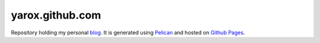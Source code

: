 ################
yarox.github.com
################

Repository holding my personal blog_. It is generated using Pelican_ and hosted on `Github Pages`_.

.. _blog: http://yarox.github.com
.. _Pelican: http://docs.getpelican.com/en/latest/
.. _`Github Pages`: http://pages.github.com
